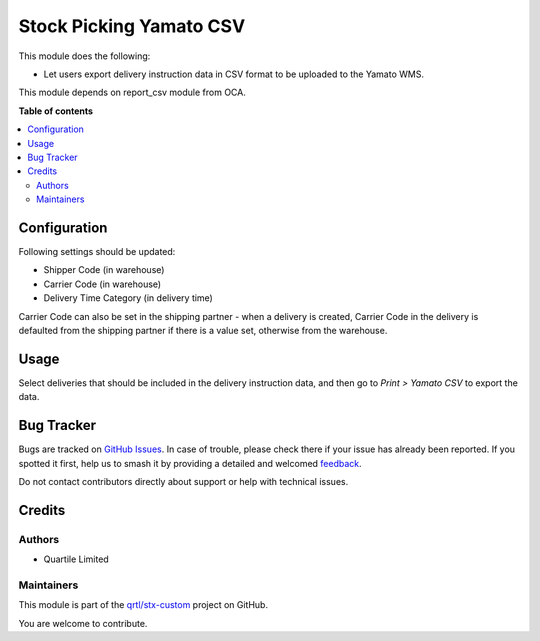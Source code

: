 ========================
Stock Picking Yamato CSV
========================

.. 
   !!!!!!!!!!!!!!!!!!!!!!!!!!!!!!!!!!!!!!!!!!!!!!!!!!!!
   !! This file is generated by oca-gen-addon-readme !!
   !! changes will be overwritten.                   !!
   !!!!!!!!!!!!!!!!!!!!!!!!!!!!!!!!!!!!!!!!!!!!!!!!!!!!
   !! source digest: sha256:34895b770ad4a0ca1515e3f7da10ac3d1f476c9641c1814c384065de1d1c3a1a
   !!!!!!!!!!!!!!!!!!!!!!!!!!!!!!!!!!!!!!!!!!!!!!!!!!!!

.. |badge1| image:: https://img.shields.io/badge/maturity-Beta-yellow.png
    :target: https://odoo-community.org/page/development-status
    :alt: Beta
.. |badge2| image:: https://img.shields.io/badge/licence-AGPL--3-blue.png
    :target: http://www.gnu.org/licenses/agpl-3.0-standalone.html
    :alt: License: AGPL-3
.. |badge3| image:: https://img.shields.io/badge/github-qrtl%2Fstx--custom-lightgray.png?logo=github
    :target: https://github.com/qrtl/stx-custom/tree/15.0/stock_picking_yamato_csv
    :alt: qrtl/stx-custom

|badge1| |badge2| |badge3|

This module does the following:

-  Let users export delivery instruction data in CSV format to be
   uploaded to the Yamato WMS.

This module depends on report_csv module from OCA.

**Table of contents**

.. contents::
   :local:

Configuration
=============

Following settings should be updated:

-  Shipper Code (in warehouse)
-  Carrier Code (in warehouse)
-  Delivery Time Category (in delivery time)

Carrier Code can also be set in the shipping partner - when a delivery
is created, Carrier Code in the delivery is defaulted from the shipping
partner if there is a value set, otherwise from the warehouse.

Usage
=====

Select deliveries that should be included in the delivery instruction
data, and then go to *Print > Yamato CSV* to export the data.

Bug Tracker
===========

Bugs are tracked on `GitHub Issues <https://github.com/qrtl/stx-custom/issues>`_.
In case of trouble, please check there if your issue has already been reported.
If you spotted it first, help us to smash it by providing a detailed and welcomed
`feedback <https://github.com/qrtl/stx-custom/issues/new?body=module:%20stock_picking_yamato_csv%0Aversion:%2015.0%0A%0A**Steps%20to%20reproduce**%0A-%20...%0A%0A**Current%20behavior**%0A%0A**Expected%20behavior**>`_.

Do not contact contributors directly about support or help with technical issues.

Credits
=======

Authors
-------

* Quartile Limited

Maintainers
-----------

This module is part of the `qrtl/stx-custom <https://github.com/qrtl/stx-custom/tree/15.0/stock_picking_yamato_csv>`_ project on GitHub.

You are welcome to contribute.
